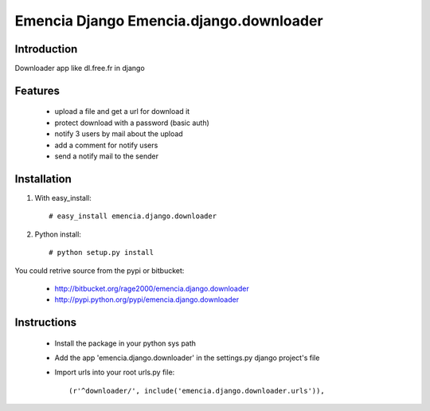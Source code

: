 ========================================
Emencia Django Emencia.django.downloader
========================================

Introduction
============

Downloader app like dl.free.fr in django

Features
========

    - upload a file and get a url for download it
    - protect download with a password (basic auth)
    - notify 3 users by mail about the upload
    - add a comment for notify users
    - send a notify mail to the sender 

Installation
============

1) With easy_install::

    # easy_install emencia.django.downloader

2) Python install::
    
    # python setup.py install

You could retrive source from the pypi or bitbucket:

    - http://bitbucket.org/rage2000/emencia.django.downloader
    - http://pypi.python.org/pypi/emencia.django.downloader

Instructions
============

    - Install the package in your python sys path
    - Add the app 'emencia.django.downloader' in the settings.py django project's file
    - Import urls into your root urls.py file:: 
    
        (r'^downloader/', include('emencia.django.downloader.urls')),
    
